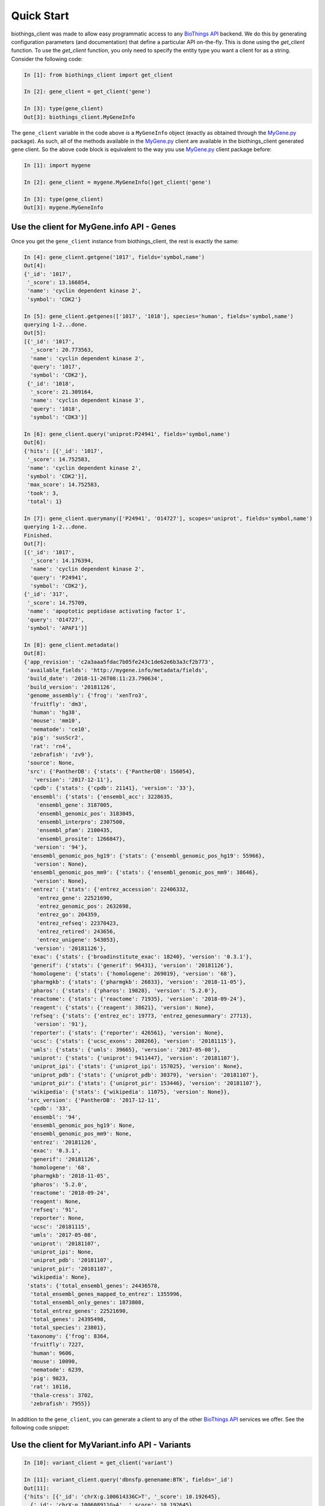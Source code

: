 .. _Quick Start:

.. _MyGene.py: https://pypi.org/project/mygene/
.. _BioThings API: http://biothings.io


Quick Start
===========

biothings_client was made to allow easy programmatic access to any `BioThings API`_ backend.  We do this by generating configuration
parameters (and documentation) that define a particular API on-the-fly.  This is done using the *get_client* function.  To use the
*get_client* function, you only need to specify the entity type you want a client for as a string.  Consider the following code:

.. code-block:: python

    In [1]: from biothings_client import get_client

    In [2]: gene_client = get_client('gene')

    In [3]: type(gene_client)
    Out[3]: biothings_client.MyGeneInfo

The ``gene_client`` variable in the code above *is* a ``MyGeneInfo`` object (exactly as obtained through the MyGene.py_ package).  As such,
all of the methods available in the MyGene.py_ client are available in the biothings_client generated gene client. So the above code block
is equivalent to the way you use MyGene.py_ client package before:

.. code-block:: python

    In [1]: import mygene

    In [2]: gene_client = mygene.MyGeneInfo()get_client('gene')

    In [3]: type(gene_client)
    Out[3]: mygene.MyGeneInfo

Use the client for MyGene.info API - Genes
------------------------------------------

Once you get the ``gene_client`` instance from biothings_client, the rest is exactly the same:

.. code-block:: python

    In [4]: gene_client.getgene('1017', fields='symbol,name')
    Out[4]:
    {'_id': '1017',
     '_score': 13.166854,
     'name': 'cyclin dependent kinase 2',
     'symbol': 'CDK2'}

    In [5]: gene_client.getgenes(['1017', '1018'], species='human', fields='symbol,name')
    querying 1-2...done.
    Out[5]:
    [{'_id': '1017',
      '_score': 20.773563,
      'name': 'cyclin dependent kinase 2',
      'query': '1017',
      'symbol': 'CDK2'},
     {'_id': '1018',
      '_score': 21.309164,
      'name': 'cyclin dependent kinase 3',
      'query': '1018',
      'symbol': 'CDK3'}]

    In [6]: gene_client.query('uniprot:P24941', fields='symbol,name')
    Out[6]:
    {'hits': [{'_id': '1017',
     '_score': 14.752583,
     'name': 'cyclin dependent kinase 2',
     'symbol': 'CDK2'}],
     'max_score': 14.752583,
     'took': 3,
     'total': 1}

    In [7]: gene_client.querymany(['P24941', 'O14727'], scopes='uniprot', fields='symbol,name')
    querying 1-2...done.
    Finished.
    Out[7]:
    [{'_id': '1017',
      '_score': 14.176394,
      'name': 'cyclin dependent kinase 2',
      'query': 'P24941',
      'symbol': 'CDK2'},
    {'_id': '317',
     '_score': 14.75709,
     'name': 'apoptotic peptidase activating factor 1',
     'query': 'O14727',
     'symbol': 'APAF1'}]

    In [8]: gene_client.metadata()
    Out[8]:
    {'app_revision': 'c2a3aaa5fdac7b05fe243c1de62e6b3a3cf2b773',
     'available_fields': 'http://mygene.info/metadata/fields',
     'build_date': '2018-11-26T08:11:23.790634',
     'build_version': '20181126',
     'genome_assembly': {'frog': 'xenTro3',
      'fruitfly': 'dm3',
      'human': 'hg38',
      'mouse': 'mm10',
      'nematode': 'ce10',
      'pig': 'susScr2',
      'rat': 'rn4',
      'zebrafish': 'zv9'},
     'source': None,
     'src': {'PantherDB': {'stats': {'PantherDB': 156054},
       'version': '2017-12-11'},
      'cpdb': {'stats': {'cpdb': 21141}, 'version': '33'},
      'ensembl': {'stats': {'ensembl_acc': 3228635,
        'ensembl_gene': 3187005,
        'ensembl_genomic_pos': 3183045,
        'ensembl_interpro': 2307500,
        'ensembl_pfam': 2100435,
        'ensembl_prosite': 1266847},
       'version': '94'},
      'ensembl_genomic_pos_hg19': {'stats': {'ensembl_genomic_pos_hg19': 55966},
       'version': None},
      'ensembl_genomic_pos_mm9': {'stats': {'ensembl_genomic_pos_mm9': 38646},
       'version': None},
      'entrez': {'stats': {'entrez_accession': 22406332,
        'entrez_gene': 22521690,
        'entrez_genomic_pos': 2632698,
        'entrez_go': 204359,
        'entrez_refseq': 22370423,
        'entrez_retired': 243656,
        'entrez_unigene': 543053},
       'version': '20181126'},
      'exac': {'stats': {'broadinstitute_exac': 18240}, 'version': '0.3.1'},
      'generif': {'stats': {'generif': 96431}, 'version': '20181126'},
      'homologene': {'stats': {'homologene': 269019}, 'version': '68'},
      'pharmgkb': {'stats': {'pharmgkb': 26833}, 'version': '2018-11-05'},
      'pharos': {'stats': {'pharos': 19828}, 'version': '5.2.0'},
      'reactome': {'stats': {'reactome': 71935}, 'version': '2018-09-24'},
      'reagent': {'stats': {'reagent': 38621}, 'version': None},
      'refseq': {'stats': {'entrez_ec': 19773, 'entrez_genesummary': 27713},
       'version': '91'},
      'reporter': {'stats': {'reporter': 426561}, 'version': None},
      'ucsc': {'stats': {'ucsc_exons': 208266}, 'version': '20181115'},
      'umls': {'stats': {'umls': 39665}, 'version': '2017-05-08'},
      'uniprot': {'stats': {'uniprot': 9411447}, 'version': '20181107'},
      'uniprot_ipi': {'stats': {'uniprot_ipi': 157025}, 'version': None},
      'uniprot_pdb': {'stats': {'uniprot_pdb': 30379}, 'version': '20181107'},
      'uniprot_pir': {'stats': {'uniprot_pir': 153446}, 'version': '20181107'},
      'wikipedia': {'stats': {'wikipedia': 11075}, 'version': None}},
     'src_version': {'PantherDB': '2017-12-11',
      'cpdb': '33',
      'ensembl': '94',
      'ensembl_genomic_pos_hg19': None,
      'ensembl_genomic_pos_mm9': None,
      'entrez': '20181126',
      'exac': '0.3.1',
      'generif': '20181126',
      'homologene': '68',
      'pharmgkb': '2018-11-05',
      'pharos': '5.2.0',
      'reactome': '2018-09-24',
      'reagent': None,
      'refseq': '91',
      'reporter': None,
      'ucsc': '20181115',
      'umls': '2017-05-08',
      'uniprot': '20181107',
      'uniprot_ipi': None,
      'uniprot_pdb': '20181107',
      'uniprot_pir': '20181107',
      'wikipedia': None},
     'stats': {'total_ensembl_genes': 24436578,
      'total_ensembl_genes_mapped_to_entrez': 1355996,
      'total_ensembl_only_genes': 1873808,
      'total_entrez_genes': 22521690,
      'total_genes': 24395498,
      'total_species': 23801},
     'taxonomy': {'frog': 8364,
      'fruitfly': 7227,
      'human': 9606,
      'mouse': 10090,
      'nematode': 6239,
      'pig': 9823,
      'rat': 10116,
      'thale-cress': 3702,
      'zebrafish': 7955}}

In addition to the ``gene_client``, you can generate a client to any of the other `BioThings API`_
services we offer.  See the following code snippet:

Use the client for MyVariant.info API - Variants
------------------------------------------------

.. code-block:: python

    In [10]: variant_client = get_client('variant')

    In [11]: variant_client.query('dbnsfp.genename:BTK', fields='_id')
    Out[11]:
    {'hits': [{'_id': 'chrX:g.100614336C>T', '_score': 10.192645},
      {'_id': 'chrX:g.100608911G>A', '_score': 10.192645},
      {'_id': 'chrX:g.100608917G>C', '_score': 10.192645},
      {'_id': 'chrX:g.100608872T>A', '_score': 10.192645},
      {'_id': 'chrX:g.100608887A>T', '_score': 10.192645},
      {'_id': 'chrX:g.100608891T>C', '_score': 10.192645},
      {'_id': 'chrX:g.100608282T>C', '_score': 10.192645},
      {'_id': 'chrX:g.100608230A>T', '_score': 10.192645},
      {'_id': 'chrX:g.100604881C>T', '_score': 10.192645},
      {'_id': 'chrX:g.100608204A>G', '_score': 10.192645}],
     'max_score': 10.192645,
     'took': 10,
     'total': 5143}


Use the client for MyChem.info API - Chemicals/Drugs
----------------------------------------------------

.. code-block:: python

    In [12]: chem_client = get_client('chem')

    In [13]: chem_client.getchem('DB00551', fields='drugbank.name')
    Out[13]:
    {'_id': 'RRUDCFGSUDOHDG-UHFFFAOYSA-N',
     'drugbank': {'_license': 'https://goo.gl/kvVASD',
      'name': 'Acetohydroxamic Acid'}}


Use the client for MyDisease.info API - Disease
-----------------------------------------------

.. code-block:: python

    In [13]: disease_client = get_client('disease')

    In [14]: disease_client.query('diabetes')
    Out[14]:
    {'hits': [{'_id': 'MONDO:0005443',
       '_score': 3.466746,
       'mondo': {'label': 'type 2 diabetes nephropathy',
        'xrefs': {'efo': '0004997'}}},
      {'_id': 'MONDO:0023227',
       '_score': 3.466746,
       'mondo': {'definition': 'A form of diabetes insipidus that manifests during pregnancy (or in some cases, after pregnancy). It is characterized by theappearance of a polyuric-polydipsic syndrome that resultsin fluid intake ranging from 3 to 20 L/day. It is also charac-terized by excretion of abnormally high volumes of dilutedurine. This polyuria is insipid, i.e., the urine concentrationof dissolved substances is very low.',
        'label': 'gestational diabetes insipidus',
        'xrefs': {'gard': '0010702', 'mesh': 'C548014', 'umls': 'C2932666'}}},
      {'_id': 'MONDO:0001344',
       '_score': 3.466746,
       'mondo': {'label': 'obsolete neonatal diabetes mellitus'}},
      {'_id': 'MONDO:0019846',
       '_score': 3.4068294,
       'hpo': {'disease_name': 'Acquired central diabetes insipidus',
        'orphanet': '95626',
        'phenotype_related_to_disease': [{'aspect': 'P',
          'assigned_by': 'ORPHA:orphadata',
          'evidence': 'TAS',
          'frequency': 'HP:0040281',
          'hpo_id': 'HP:0000873'},
         {'aspect': 'P',
          'assigned_by': 'ORPHA:orphadata',
          'evidence': 'TAS',
          'frequency': 'HP:0040281',
          'hpo_id': 'HP:0001824'},
         {'aspect': 'P',
          'assigned_by': 'ORPHA:orphadata',
          'evidence': 'TAS',
          'frequency': 'HP:0040281',
          'hpo_id': 'HP:0001959'},
         {'aspect': 'P',
          'assigned_by': 'ORPHA:orphadata',
          'evidence': 'TAS',
          'frequency': 'HP:0040281',
          'hpo_id': 'HP:0100515'}]},
       'mondo': {'definition': 'Acquired central diabetes insipidus (acquired CDI) is a subtype of central diabetes insipidus (CDI, see this term), characterized by polyuria and polydipsia, due to an idiopathic or secondary decrease in vasopressin (AVP) production.',
        'label': 'acquired central diabetes insipidus',
        'xrefs': {'icd10': 'E23.2', 'orphanet': '95626'}}},
      {'_id': 'MONDO:0022650',
       '_score': 3.2161584,
       'mondo': {'label': 'cardiomyopathy diabetes deafness',
        'xrefs': {'gard': '0001103'}}},
      {'_id': 'MONDO:0005442',
       '_score': 3.1703691,
       'mondo': {'label': 'type 1 diabetes nephropathy',
        'xrefs': {'efo': '0004996'}}},
      {'_id': 'MONDO:0015967',
       '_score': 3.1703691,
       'mondo': {'definition': 'Rare genetic diabetes mellitus.',
        'label': 'rare genetic diabetes mellitus',
        'xrefs': {'orphanet': '183625'}}},
      {'_id': 'MONDO:0022971',
       '_score': 3.1703691,
       'mondo': {'label': 'diabetes persistent mullerian ducts',
        'xrefs': {'gard': '0001840'}}},
      {'_id': 'MONDO:0022993',
       '_score': 3.1703691,
       'mondo': {'definition': 'Diabetes insipidus caused by excessive intake of water due to psychological factors or damage to the thirst-regulating mechanism.',
        'label': 'dipsogenic diabetes insipidus',
        'xrefs': {'gard': '0010703',
         'mesh': 'C548013',
         'ncit': 'C129735',
         'sctid': '82800008',
         'umls': 'C0268813'}}},
      {'_id': 'MONDO:0015888',
       '_score': 3.1530147,
       'mondo': {'label': 'other rare diabetes mellitus',
        'xrefs': {'orphanet': '181381'}}}],
     'max_score': 3.466746,
     'took': 17,
     'total': 120}

Use the client for t.biothings.io API - Taxnomy
-----------------------------------------------


.. code-block:: python

    In [15]: taxon_client = get_client('taxon')

    In [16]: taxon_client.gettaxon(9606)
    Out[16]:
    {'_id': '9606',
     '_version': 1,
     'authority': ['homo sapiens linnaeus, 1758'],
     'common_name': 'man',
     'genbank_common_name': 'human',
     'has_gene': True,
     'lineage': [9606,
      9605,
      207598,
      9604,
      314295,
      9526,
      314293,
      376913,
      9443,
      314146,
      1437010,
      9347,
      32525,
      40674,
      32524,
      32523,
      1338369,
      8287,
      117571,
      117570,
      7776,
      7742,
      89593,
      7711,
      33511,
      33213,
      6072,
      33208,
      33154,
      2759,
      131567,
      1],
     'parent_taxid': 9605,
     'rank': 'species',
     'scientific_name': 'homo sapiens',
     'taxid': 9606,
     'uniprot_name': 'homo sapiens'}
